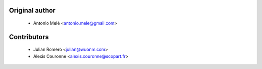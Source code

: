 

Original author
===============
 
 * Antonio Melé <antonio.mele@gmail.com>

 
Contributors
============

 * Julian Romero <julian@wuonm.com>
 * Alexis Couronne <alexis.couronne@scopart.fr>
